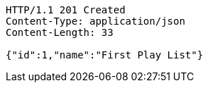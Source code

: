 [source,http,options="nowrap"]
----
HTTP/1.1 201 Created
Content-Type: application/json
Content-Length: 33

{"id":1,"name":"First Play List"}
----